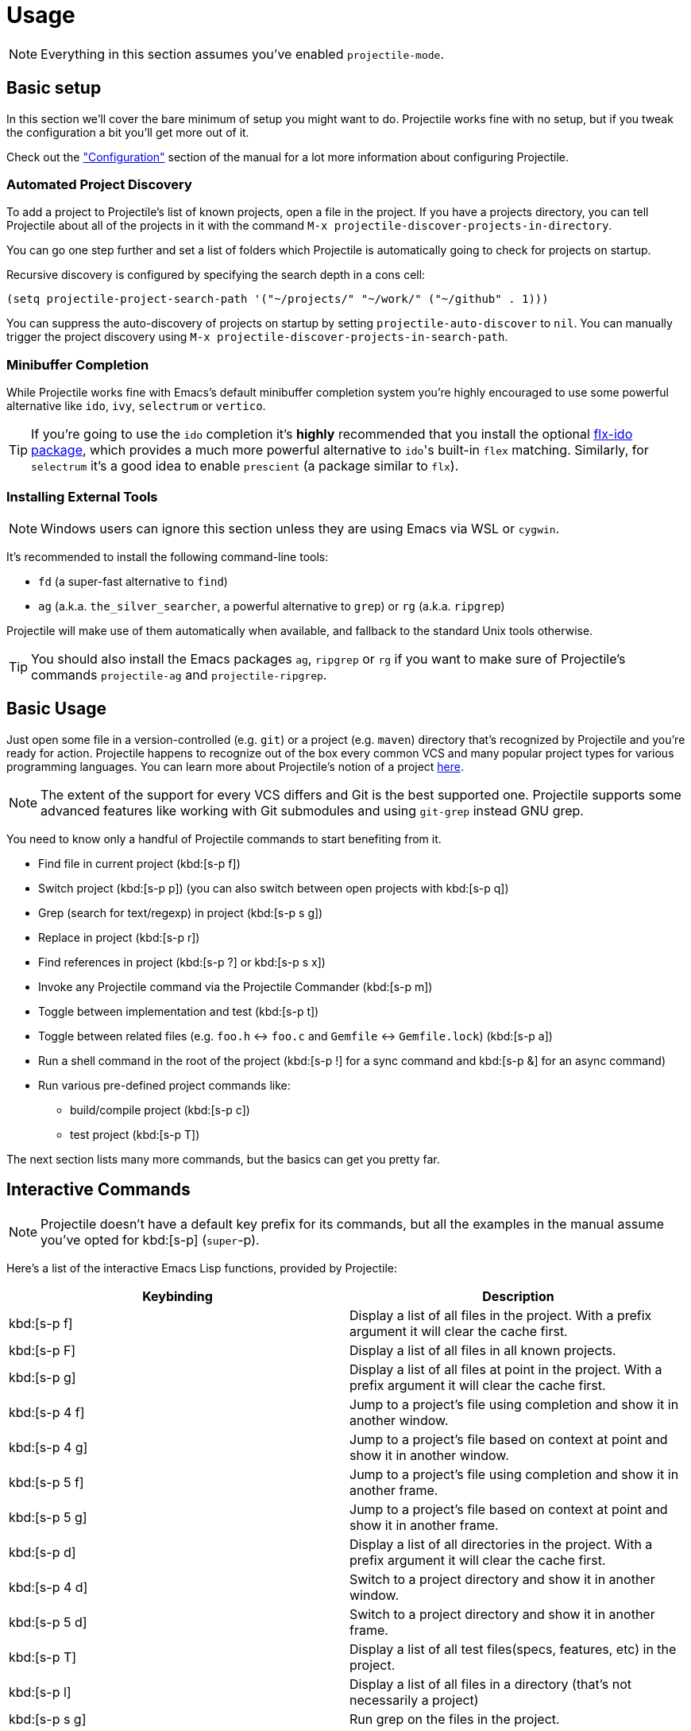 = Usage

NOTE: Everything in this section assumes you've enabled `projectile-mode`.

== Basic setup

In this section we'll cover the bare minimum of setup you might want to
do. Projectile works fine with no setup, but if you tweak the configuration a
bit you'll get more out of it.

Check out the xref:configuration.adoc["Configuration"] section of the manual
for a lot more information about configuring Projectile.

=== Automated Project Discovery

To add a project to Projectile's list of known projects, open a file
in the project. If you have a projects directory, you can tell
Projectile about all of the projects in it with the command `M-x
projectile-discover-projects-in-directory`.

You can go one step further and set a list of folders which Projectile
is automatically going to check for projects on startup.

Recursive discovery is configured by specifying the search depth in a cons cell:

[source,elisp]
----
(setq projectile-project-search-path '("~/projects/" "~/work/" ("~/github" . 1)))
----


You can suppress the auto-discovery of projects on startup by setting
`projectile-auto-discover` to `nil`. You can manually trigger the project
discovery using `M-x projectile-discover-projects-in-search-path`.

=== Minibuffer Completion

While Projectile works fine with Emacs's default minibuffer completion system you're highly encouraged to use some
powerful alternative like `ido`, `ivy`, `selectrum` or `vertico`.

TIP: If you're going to use the `ido` completion it's **highly** recommended that you install the optional
https://github.com/lewang/flx[flx-ido package], which provides a much more powerful
alternative to ``ido``'s built-in `flex` matching. Similarly, for `selectrum` it's
a good idea to enable `prescient` (a package similar to `flx`).

=== Installing External Tools

NOTE: Windows users can ignore this section unless they are using Emacs via WSL or `cygwin`.

It's recommended to install the following command-line tools:

* `fd` (a super-fast alternative to `find`)
* `ag` (a.k.a. `the_silver_searcher`, a powerful alternative to `grep`) or `rg` (a.k.a. `ripgrep`)

Projectile will make use of them automatically when available, and fallback to the standard Unix tools otherwise.

TIP: You should also install the Emacs packages `ag`, `ripgrep` or `rg` if you want to make sure of Projectile's commands `projectile-ag` and `projectile-ripgrep`.

== Basic Usage

Just open some file in a version-controlled (e.g. `git`) or a project
(e.g. `maven`) directory that's recognized by Projectile and you're
ready for action. Projectile happens to recognize out of the box every common
VCS and many popular project types for various programming languages.
You can learn more about Projectile's notion of a project xref:projects.adoc[here].

NOTE: The extent of the support for every VCS differs and Git is the best supported
 one. Projectile supports some advanced features like working with Git submodules
 and using `git-grep` instead GNU grep.

You need to know only a handful of Projectile commands to start benefiting from it.

* Find file in current project (kbd:[s-p f])
* Switch project (kbd:[s-p p]) (you can also switch between open projects with kbd:[s-p q])
* Grep (search for text/regexp) in project (kbd:[s-p s g])
* Replace in project (kbd:[s-p r])
* Find references in project (kbd:[s-p ?] or kbd:[s-p s x])
* Invoke any Projectile command via the Projectile Commander (kbd:[s-p m])
* Toggle between implementation and test (kbd:[s-p t])
* Toggle between related files (e.g. `foo.h` <-> `foo.c` and `Gemfile` <-> `Gemfile.lock`) (kbd:[s-p a])
* Run a shell command in the root of the project (kbd:[s-p !] for a sync command and kbd:[s-p &] for an async command)
* Run various pre-defined project commands like:
** build/compile project (kbd:[s-p c])
** test project (kbd:[s-p T])

The next section lists many more commands, but the basics can get you pretty far.

== Interactive Commands

NOTE: Projectile doesn't have a default key prefix for its commands, but all the examples
 in the manual assume you've opted for kbd:[s-p] (`super`-p).

Here's a list of the interactive Emacs Lisp functions, provided by Projectile:

|===
| Keybinding | Description

| kbd:[s-p f]
| Display a list of all files in the project. With a prefix argument it will clear the cache first.

| kbd:[s-p F]
| Display a list of all files in all known projects.

| kbd:[s-p g]
| Display a list of all files at point in the project. With a prefix argument it will clear the cache first.

| kbd:[s-p 4 f]
| Jump to a project's file using completion and show it in another window.

| kbd:[s-p 4 g]
| Jump to a project's file based on context at point and show it in another window.

| kbd:[s-p 5 f]
| Jump to a project's file using completion and show it in another frame.

| kbd:[s-p 5 g]
| Jump to a project's file based on context at point and show it in another frame.

| kbd:[s-p d]
| Display a list of all directories in the project. With a prefix argument it will clear the cache first.

| kbd:[s-p 4 d]
| Switch to a project directory and show it in another window.

| kbd:[s-p 5 d]
| Switch to a project directory and show it in another frame.

| kbd:[s-p T]
| Display a list of all test files(specs, features, etc) in the project.

| kbd:[s-p l]
| Display a list of all files in a directory (that's not necessarily a project)

| kbd:[s-p s g]
| Run grep on the files in the project.

| kbd:[M-- s-p s g]
| Run grep on `projectile-grep-default-files` in the project.

| kbd:[s-p s s]
| Runs `ag` (`the_silver_searcher`) on the project, performing a literal search. Requires the presence of `ag.el`. With a prefix argument it will perform a regex search.

| kbd:[s-p s r]
| Runs `rg` (`ripgrep`) on the project, performing a literal search. Requires the presence of `rg.el` or `ripgrep.el`. With a prefix argument it will perform a regex search.

| kbd:[s-p s x]
| Find references to the symbol at point within the project. Uses internally the `xref` library.

| kbd:[s-p v]
| Run `vc-dir` on the root directory of the project.

| kbd:[s-p V]
| Browse dirty version controlled projects.

| kbd:[s-p b]
| Display a list of all project buffers currently open.

| kbd:[s-p 4 b]
| Switch to a project buffer and show it in another window.

| kbd:[s-p 5 b]
| Switch to a project buffer and show it in another frame.

| kbd:[s-p 4 C-o]
| Display a project buffer in another window without selecting it.

| kbd:[s-p a]
| Switch between files with the same name but different extensions.

| kbd:[s-p 4 a]
| Switch between files with the same name but different extensions in other window.

| kbd:[s-p 5 a]
| Switch between files with the same name but different extensions in other frame.

| kbd:[s-p o]
| Runs `multi-occur` on all project buffers currently open.

| kbd:[s-p r]
| Runs interactive query-replace on all files in the projects.

| kbd:[s-p i]
| Invalidates the project cache (if existing).

| kbd:[s-p R]
| Regenerates the projects `TAGS` file.

| kbd:[s-p j]
| Find tag in project's `TAGS` file.

| kbd:[s-p k]
| Kills all project buffers.

| kbd:[s-p D]
| Opens the root of the project in `dired`.

| kbd:[s-p 4 D]
| Opens the root of the project in `dired` in another window.

| kbd:[s-p 5 D]
| Opens the root of the project in `dired` in another frame.

| kbd:[s-p e]
| Shows a list of recently visited project files.

| kbd:[s-p left]
| Switch to the previous project buffer.

| kbd:[s-p right]
| Switch to the next project buffer.

| kbd:[s-p E]
| Opens the root `dir-locals-file` of the project.

| kbd:[s-p !]
| Runs `shell-command` in the root directory of the project.

| kbd:[s-p &]
| Runs `async-shell-command` in the root directory of the project.

| kbd:[s-p C]
| Runs a standard configure command for your type of project.

| kbd:[s-p c]
| Runs a standard compilation command for your type of project.

| kbd:[s-p P]
| Runs a standard test command for your type of project.

| kbd:[s-p t]
| Toggle between an implementation file and its test file.

| kbd:[s-p 4 t]
| Jump to implementation or test file in other window.

| kbd:[s-p 5 t]
| Jump to implementation or test file in other frame.

| kbd:[s-p z]
| Adds the currently visited file to the cache.

| kbd:[s-p p]
| Display a list of known projects you can switch to.

| kbd:[s-p q]
| Display a list of open projects you can switch to.

| kbd:[s-p S]
| Save all project buffers.

| kbd:[s-p m]
| Run the commander (an interface to run commands with a single key).

| kbd:[s-p x e]
| Start or visit an `eshell` for the project.

| kbd:[s-p x i]
| Start or visit an `ielm` (Elisp REPL) for the project.

| kbd:[s-p x t]
| Start or visit an `ansi-term` for the project.

| kbd:[s-p x s]
| Start or visit a `shell` for the project.

| kbd:[s-p x g]
| Start or visit a `gdb` for the project.

| kbd:[s-p x v]
| Start or visit a `vterm` for the project.

| kbd:[s-p ESC]
| Switch to the most recently selected Projectile buffer.
|===

If you ever forget any of Projectile's keybindings just do a:

kbd:[s-p C-h]

== Customizing Projectile's Keybindings

It is possible to add additional commands to
`projectile-command-map` referenced by the prefix key in
`projectile-mode-map`. You can add multiple keymap prefix for all
commands. Here's an example that adds `super-,` as a command prefix:

[source,elisp]
----
(define-key projectile-mode-map (kbd "s-,") 'projectile-command-map)
----

You can also bind the `projectile-command-map` to any other map you'd
like (including the global keymap).

TIP: For some common commands you might want to take a little shortcut and
leverage the fairly unused `Super` key (by default `Command` on Mac
keyboards and `Windows` on Win keyboards).

Here's something you can
add to your Emacs config:

[source,elisp]
----
(define-key projectile-mode-map [?\s-d] 'projectile-find-dir)
(define-key projectile-mode-map [?\s-p] 'projectile-switch-project)
(define-key projectile-mode-map [?\s-f] 'projectile-find-file)
(define-key projectile-mode-map [?\s-g] 'projectile-grep)
----

NOTE: Note that the `Super` keybindings are not usable in Windows, as Windows
 makes heavy use of such keybindings itself. Emacs Prelude already adds those
 extra keybindings.

== Projectile Commander

Projectile's Commander (`projectile-commander`) is a nifty utility for those of you who are struggling to remember a lot of keybindings. It provides a simple
interface to most of Projectile's commands via 1-character shortcuts that you
need to press after invoking the commander (e.g. via kbd:[s-p m]).

The commander was created with the idea to provide a powerful project switching command (it will be triggered if you press kbd:[C-u s-p p]), but it's very useful on its own as well.

|===
| Keybinding | Description
| kbd:[?]
| Commander help buffer.

| kbd:[D]
| Open project root in dired.

| kbd:[R]
| Regenerate the project's etags/gtags.

| kbd:[T]
| Find test file in project.

| kbd:[V]
| Browse dirty projects

| kbd:[a]
| Run ag on project.

| kbd:[b]
| Switch to project buffer.

| kbd:[d]
| Find directory in project.

| kbd:[e]
| Find recently visited file in project.

| kbd:[f]
| Find file in project.

| kbd:[g]
| Run grep on project.

| kbd:[j]
| Find tag in project.

| kbd:[k]
| Kill all project buffers.

| kbd:[o]
| Run multi-occur on project buffers.

| kbd:[r]
| Replace a string in the project.

| kbd:[s]
| Switch project.

| kbd:[v]
| Open project root in vc-dir or magit.
|===

You can add additional commands to the commander like this:

[source,elisp]
----
(def-projectile-commander-method ?f
  "Find file in project."
  (projectile-find-file))
----

Place such snippets after ``projectile-mode``'s init code.

== Using Projectile with project.el

Starting with version 2.7 Projectile bundles some integration with
`project.el` that makes `project.el` use by default Projectile's
project lookup function (`projectile-project-root`) and project file
lookup function (`projectile-project-files`).

TIP: You can read more about the integration https://github.com/bbatsov/projectile/issues/1591[here].

That's useful as some packages (e.g. `eglot`) support natively only
`project.el`'s API for project discovery. Fortunately, `project.el`
makes it easy to install additional project lookup functions and that's
exactly what Projectile does.

The popular `xref` package also relies on `project.el` to infers the project
for use commands like `xref-find-references` (kbd:[M-?]), so it's useful to teach it
about Projectile's project discovery logic.

TIP: Projectile provides its own alternative to `xref-find-references` that's named
`projectile-find-references` (kbd:[s-p ?] or kbd:[s-p s-x]) and is using `xref` internally.

